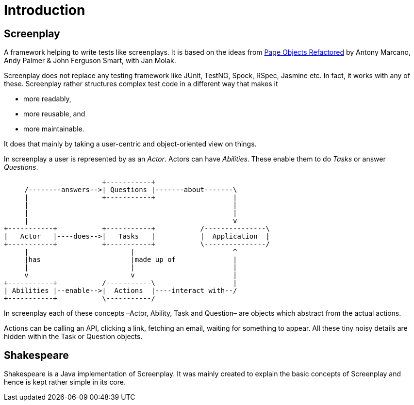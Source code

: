 = Introduction

== Screenplay

A framework helping to write tests like screenplays.
It is based on the ideas from https://ideas.riverglide.com/page-objects-refactored-12ec3541990#.ekkiguobe[Page Objects Refactored] by Antony Marcano, Andy Palmer & John Ferguson Smart, with Jan Molak.

Screenplay does not replace any testing framework like JUnit, TestNG, Spock, RSpec, Jasmine etc.
In fact, it works with any of these.
Screenplay rather structures complex test code in a different way that makes it

- more readably,
- more reusable, and
- more maintainable.

It does that mainly by taking a user-centric and object-oriented view on things.

In screenplay a user is represented by as an _Actor_.
Actors can have _Abilities_.
These enable them to do _Tasks_ or answer _Questions_.

[ditaa]
....
                        +-----------+
     /--------answers-->| Questions |-------about-------\
     |                  +-----------+                   |
     |                                                  |
     |                                                  |
     |                                                  v
+-----------+           +-----------+           /---------------\
|   Actor   |----does-->|   Tasks   |           |  Application  |
+-----------+           +-----------+           \---------------/
     |                         |                        ^
     |has                      |made up of              |
     |                         |                        |
     v                         v                        |
+-----------+           /-----------\                   |
| Abilities |--enable-->|  Actions  |----interact with--/
+-----------+           \-----------/
....

In screenplay each of these concepts –Actor, Ability, Task and Question– are objects which abstract from the actual actions.

Actions can be calling an API, clicking a link, fetching an email, waiting for something to appear.
All these tiny noisy details are hidden within the Task or Question objects.

== Shakespeare

Shakespeare is a Java implementation of Screenplay.
It was mainly created to explain the basic concepts of Screenplay and hence is kept rather simple in its core.
